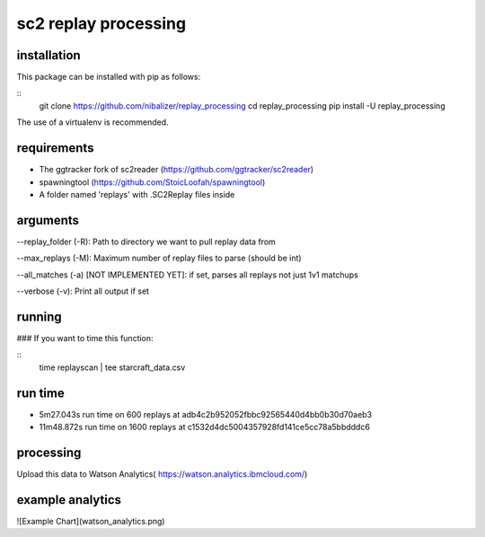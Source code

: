 sc2 replay processing
=====================


installation
------------

This package can be installed with pip as follows:

::
    git clone https://github.com/nibalizer/replay_processing
    cd replay_processing
    pip install -U replay_processing


The use of a virtualenv is recommended.


requirements
------------

* The ggtracker fork of sc2reader (https://github.com/ggtracker/sc2reader)
* spawningtool (https://github.com/StoicLoofah/spawningtool)
* A folder named 'replays' with .SC2Replay files inside


arguments
---------
--replay_folder (-R): Path to directory we want to pull replay data from

--max_replays (-M): Maximum number of replay files to parse (should be int) 

--all_matches (-a) [NOT IMPLEMENTED YET]: if set, parses all replays not just 1v1 matchups 

--verbose (-v): Print all output if set 


running
--------

### If you want to time this function:

::
    time replayscan | tee starcraft_data.csv




run time
--------

* 5m27.043s run time on 600 replays at adb4c2b952052fbbc92565440d4bb0b30d70aeb3
* 11m48.872s run time on 1600 replays at c1532d4dc5004357928fd141ce5cc78a5bbdddc6



processing
----------


Upload this data to Watson Analytics( https://watson.analytics.ibmcloud.com/)



example analytics
-----------------


![Example Chart](watson_analytics.png)
